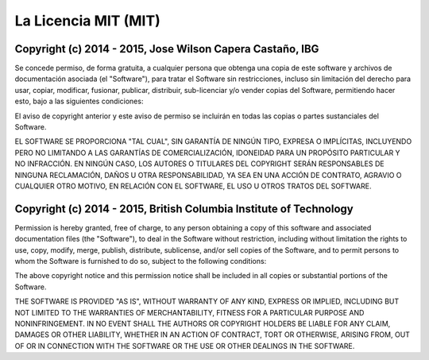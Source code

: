 #####################
La Licencia MIT (MIT)
#####################

**********************************************************
Copyright (c) 2014 - 2015, Jose Wilson Capera Castaño, IBG
**********************************************************

Se concede permiso, de forma gratuita, a cualquier persona que obtenga una copia
de este software y archivos de documentación asociada (el "Software"), para
tratar el Software sin restricciones, incluso sin limitación del derecho para
usar, copiar, modificar, fusionar, publicar, distribuir, sub-licenciar y/o
vender copias del Software, permitiendo hacer esto, bajo a las siguientes
condiciones:

El aviso de copyright anterior y este aviso de permiso se incluirán en todas
las copias o partes sustanciales del Software.

EL SOFTWARE SE PROPORCIONA "TAL CUAL", SIN GARANTÍA DE NINGÚN TIPO, EXPRESA O
IMPLÍCITAS, INCLUYENDO PERO NO LIMITANDO A LAS GARANTÍAS DE COMERCIALIZACIÓN,
IDONEIDAD PARA UN PROPÓSITO PARTICULAR Y NO INFRACCIÓN. EN NINGÚN CASO, LOS
AUTORES O TITULARES DEL COPYRIGHT SERÁN RESPONSABLES DE NINGUNA RECLAMACIÓN,
DAÑOS U OTRA RESPONSABILIDAD, YA SEA EN UNA ACCIÓN DE CONTRATO, AGRAVIO O
CUALQUIER OTRO MOTIVO, EN RELACIÓN CON EL SOFTWARE, EL USO U OTROS TRATOS DEL
SOFTWARE.

*******************************************************************
Copyright (c) 2014 - 2015, British Columbia Institute of Technology
*******************************************************************

Permission is hereby granted, free of charge, to any person obtaining a copy
of this software and associated documentation files (the "Software"), to deal
in the Software without restriction, including without limitation the rights
to use, copy, modify, merge, publish, distribute, sublicense, and/or sell
copies of the Software, and to permit persons to whom the Software is
furnished to do so, subject to the following conditions:

The above copyright notice and this permission notice shall be included in
all copies or substantial portions of the Software.

THE SOFTWARE IS PROVIDED "AS IS", WITHOUT WARRANTY OF ANY KIND, EXPRESS OR
IMPLIED, INCLUDING BUT NOT LIMITED TO THE WARRANTIES OF MERCHANTABILITY,
FITNESS FOR A PARTICULAR PURPOSE AND NONINFRINGEMENT. IN NO EVENT SHALL THE
AUTHORS OR COPYRIGHT HOLDERS BE LIABLE FOR ANY CLAIM, DAMAGES OR OTHER
LIABILITY, WHETHER IN AN ACTION OF CONTRACT, TORT OR OTHERWISE, ARISING FROM,
OUT OF OR IN CONNECTION WITH THE SOFTWARE OR THE USE OR OTHER DEALINGS IN
THE SOFTWARE.